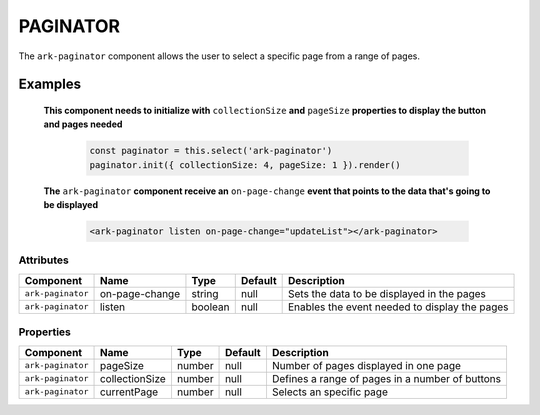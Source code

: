 PAGINATOR
*********

The ``ark-paginator`` component allows the user to select a specific page from a range of pages.

    

Examples
========

    **This component needs to initialize with** ``collectionSize`` **and** ``pageSize`` **properties to display the button and pages needed**
        
        .. code-block:: javascript

            const paginator = this.select('ark-paginator')
            paginator.init({ collectionSize: 4, pageSize: 1 }).render()

    **The** ``ark-paginator`` **component receive an** ``on-page-change`` **event that points to the data that's going to be displayed**  
        
        .. code-block:: html

            <ark-paginator listen on-page-change="updateList"></ark-paginator>
        

Attributes
----------

+-------------------+----------------+---------+---------+-----------------------------------------------+
|     Component     |      Name      |  Type   | Default |                  Description                  |
+===================+================+=========+=========+===============================================+
| ``ark-paginator`` | on-page-change | string  | null    | Sets the data to be displayed in the pages    |
+-------------------+----------------+---------+---------+-----------------------------------------------+
| ``ark-paginator`` | listen         | boolean | null    | Enables the event needed to display the pages |
+-------------------+----------------+---------+---------+-----------------------------------------------+



Properties
----------

+-------------------+----------------+--------+---------+-------------------------------------------------+
|     Component     |      Name      |  Type  | Default |                   Description                   |
+===================+================+========+=========+=================================================+
| ``ark-paginator`` | pageSize       | number | null    | Number of pages displayed in one page           |
+-------------------+----------------+--------+---------+-------------------------------------------------+
| ``ark-paginator`` | collectionSize | number | null    | Defines a range of pages in a number of buttons |
+-------------------+----------------+--------+---------+-------------------------------------------------+
| ``ark-paginator`` | currentPage    | number | null    | Selects an specific page                        |
+-------------------+----------------+--------+---------+-------------------------------------------------+


